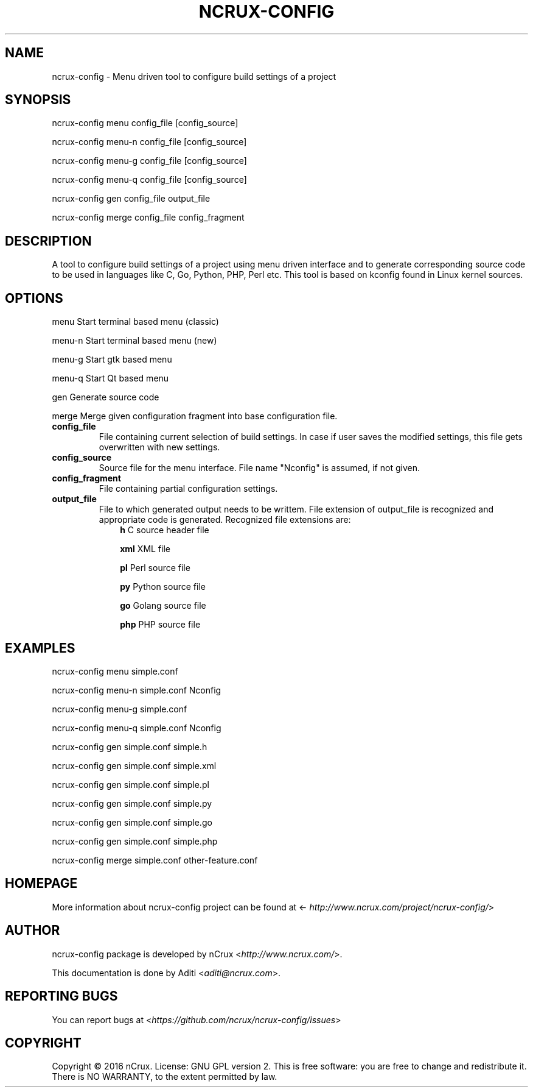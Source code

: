 .\" Man page generated from reStructuredText.
.
.TH NCRUX-CONFIG 1 "2 Jun 2016" "0.2.0" "nCrux Configuration Tool"
.SH NAME
ncrux-config \- Menu driven tool to configure build settings of a project
.
.nr rst2man-indent-level 0
.
.de1 rstReportMargin
\\$1 \\n[an-margin]
level \\n[rst2man-indent-level]
level margin: \\n[rst2man-indent\\n[rst2man-indent-level]]
-
\\n[rst2man-indent0]
\\n[rst2man-indent1]
\\n[rst2man-indent2]
..
.de1 INDENT
.\" .rstReportMargin pre:
. RS \\$1
. nr rst2man-indent\\n[rst2man-indent-level] \\n[an-margin]
. nr rst2man-indent-level +1
.\" .rstReportMargin post:
..
.de UNINDENT
. RE
.\" indent \\n[an-margin]
.\" old: \\n[rst2man-indent\\n[rst2man-indent-level]]
.nr rst2man-indent-level -1
.\" new: \\n[rst2man-indent\\n[rst2man-indent-level]]
.in \\n[rst2man-indent\\n[rst2man-indent-level]]u
..
.SH SYNOPSIS
.sp
ncrux\-config menu   config_file [config_source]
.sp
ncrux\-config menu\-n config_file [config_source]
.sp
ncrux\-config menu\-g config_file [config_source]
.sp
ncrux\-config menu\-q config_file [config_source]
.sp
ncrux\-config gen    config_file output_file
.sp
ncrux\-config merge  config_file config_fragment
.SH DESCRIPTION
.sp
A tool to configure build settings of a project using menu driven interface and to generate corresponding source code to be used in languages like C, Go, Python, PHP, Perl etc. This tool is based on kconfig found in Linux kernel sources.
.SH OPTIONS
.sp
menu    Start terminal based menu (classic)
.sp
menu\-n  Start terminal based menu (new)
.sp
menu\-g  Start gtk based menu
.sp
menu\-q  Start Qt based menu
.sp
gen     Generate source code
.sp
merge   Merge given configuration fragment into base configuration file.
.INDENT 0.0
.TP
.B config_file
File containing current selection of build settings. In case if user saves the modified settings, this file gets overwritten with new settings.
.TP
.B config_source
Source file for the menu interface. File name "Nconfig" is assumed, if not given.
.TP
.B config_fragment
File containing partial configuration settings.
.TP
.B output_file
File to which generated output needs to be writtem. File extension of output_file is recognized and appropriate code is generated. Recognized file extensions are:
.INDENT 7.0
.INDENT 3.5
\fBh\fP         C source header file
.sp
\fBxml\fP       XML file
.sp
\fBpl\fP        Perl source file
.sp
\fBpy\fP        Python source file
.sp
\fBgo\fP        Golang source file
.sp
\fBphp\fP       PHP source file
.UNINDENT
.UNINDENT
.UNINDENT
.SH EXAMPLES
.sp
ncrux\-config menu simple.conf
.sp
ncrux\-config menu\-n simple.conf Nconfig
.sp
ncrux\-config menu\-g simple.conf
.sp
ncrux\-config menu\-q simple.conf Nconfig
.sp
ncrux\-config gen simple.conf simple.h
.sp
ncrux\-config gen simple.conf simple.xml
.sp
ncrux\-config gen simple.conf simple.pl
.sp
ncrux\-config gen simple.conf simple.py
.sp
ncrux\-config gen simple.conf simple.go
.sp
ncrux\-config gen simple.conf simple.php
.sp
ncrux\-config merge simple.conf other\-feature.conf
.SH HOMEPAGE
.sp
More information about ncrux\-config project can be found at <\fI\%http://www.ncrux.com/project/ncrux\-config/\fP>
.SH AUTHOR
.sp
ncrux\-config package is developed by nCrux <\fI\%http://www.ncrux.com/\fP>.
.sp
This documentation is done by Aditi <\fI\%aditi@ncrux.com\fP>.
.SH REPORTING BUGS
.sp
You can report bugs at <\fI\%https://github.com/ncrux/ncrux\-config/issues\fP>
.SH COPYRIGHT
.sp
Copyright © 2016 nCrux.
License: GNU GPL version 2.
This is free software: you are free to change and redistribute it.  There is NO WARRANTY, to the extent permitted by law.
.\" Generated by docutils manpage writer.
.
